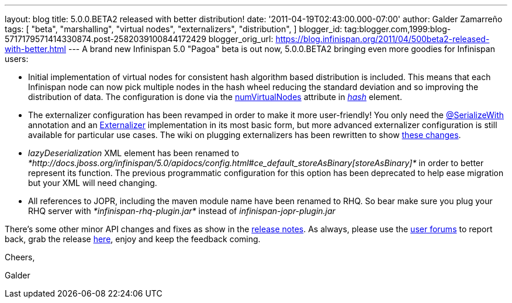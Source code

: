 ---
layout: blog
title: 5.0.0.BETA2 released with better distribution!
date: '2011-04-19T02:43:00.000-07:00'
author: Galder Zamarreño
tags: [ "beta",
"marshalling",
"virtual nodes",
"externalizers",
"distribution",
]
blogger_id: tag:blogger.com,1999:blog-5717179571414330874.post-2582039100844172429
blogger_orig_url: https://blog.infinispan.org/2011/04/500beta2-released-with-better.html
---
A brand new Infinispan 5.0 "Pagoa" beta is out now, 5.0.0.BETA2 bringing
even more goodies for Infinispan users:

* Initial implementation of virtual nodes for consistent hash algorithm
based distribution is included. This means that each Infinispan node can
now pick multiple nodes in the hash wheel reducing the standard
deviation and so improving the distribution of data. The configuration
is done via the
http://docs.jboss.org/infinispan/5.0/apidocs/org/infinispan/config/FluentConfiguration.HashConfig.html#numVirtualNodes(java.lang.Integer)[numVirtualNodes]
attribute in
_http://docs.jboss.org/infinispan/5.0/apidocs/config.html#ce_clustering_hash[hash]_
element.
* The externalizer configuration has been revamped in order to make it
more user-friendly! You only need the
http://docs.jboss.org/infinispan/5.0/apidocs/org/infinispan/marshall/SerializeWith.html[@SerializeWith]
annotation and an
http://docs.jboss.org/infinispan/5.0/apidocs/org/infinispan/marshall/Externalizer.html[Externalizer]
implementation in its most basic form, but more advanced externalizer
configuration is still available for particular use cases. The wiki on
plugging externalizers has been rewritten to show
http://community.jboss.org/docs/DOC-16198[these changes].
* _lazyDeserialization_ XML element has been renamed to
_*http://docs.jboss.org/infinispan/5.0/apidocs/config.html#ce_default_storeAsBinary[storeAsBinary]*_
in order to better represent its function. The previous programmatic
configuration for this option has been deprecated to help ease migration
but your XML will need changing.
* All references to JOPR, including the maven module name have been
renamed to RHQ. So bear make sure you plug your RHQ server with
_*infinispan-rhq-plugin.jar*_ instead of _infinispan-jopr-plugin.jar_

There's some other minor API changes and fixes as show in the
https://issues.jboss.org/secure/ReleaseNote.jspa?projectId=12310799&version=12316193[release
notes]. As always, please use the
http://community.jboss.org/en/infinispan?view=discussions[user forums]
to report back, grab the release
http://www.jboss.org/infinispan/downloads[here], enjoy and keep the
feedback coming.



Cheers,

Galder
